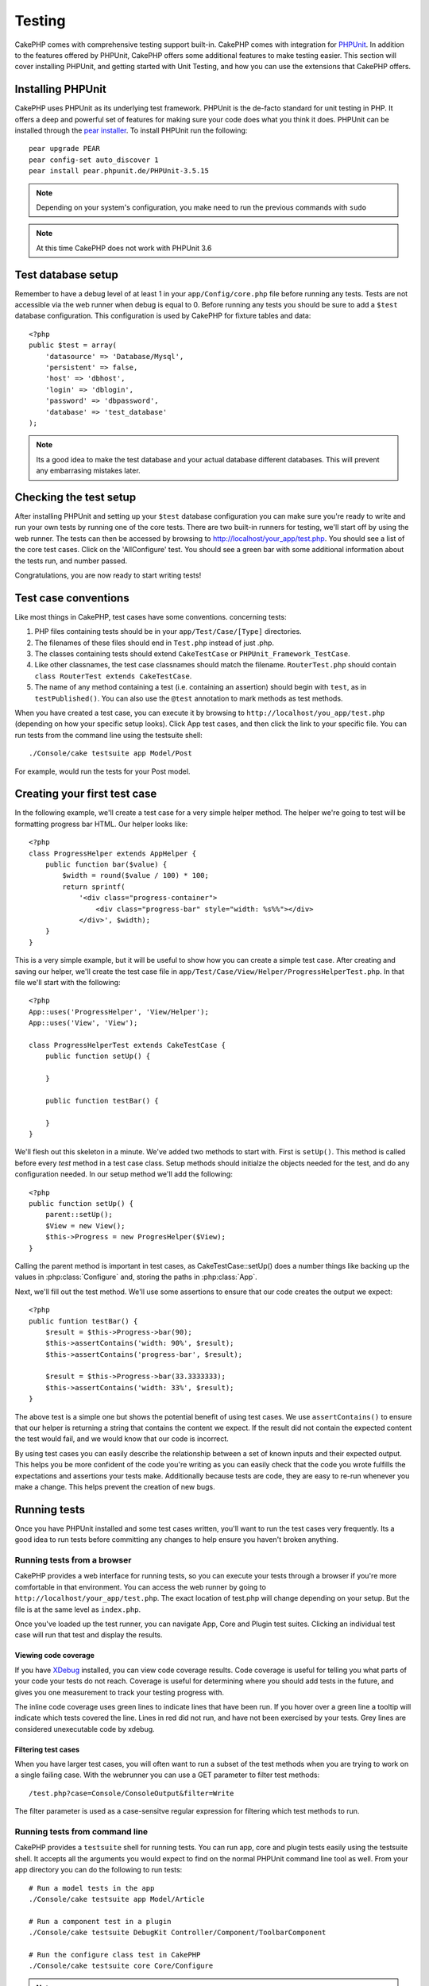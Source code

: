 Testing
#######

CakePHP comes with comprehensive testing support built-in.  CakePHP comes with
integration for `PHPUnit <http://phpunit.de>`_.  In addition to the features
offered by PHPUnit, CakePHP offers some additional features to make testing
easier. This section will cover installing PHPUnit, and getting started with
Unit Testing, and how you can use the extensions that CakePHP offers.

Installing PHPUnit
==================

CakePHP uses PHPUnit as its underlying test framework.  PHPUnit is the de-facto
standard for unit testing in PHP.  It offers a deep and powerful set of features
for making sure your code does what you think it does.  PHPUnit can be installed
through the `pear installer <http://pear.php.net>`_.  To install PHPUnit run the
following::

    pear upgrade PEAR
    pear config-set auto_discover 1
    pear install pear.phpunit.de/PHPUnit-3.5.15

.. note::

    Depending on your system's configuration, you make need to run the previous
    commands with ``sudo``

.. note::

    At this time CakePHP does not work with PHPUnit 3.6

Test database setup
===================

Remember to have a debug level of at least 1 in your ``app/Config/core.php`` 
file before running any tests.  Tests are not accessible via the web runner when
debug is equal to 0.  Before running any tests you should be sure to add a
``$test`` database configuration.  This configuration is used by CakePHP for
fixture tables and data::

    <?php
    public $test = array(
        'datasource' => 'Database/Mysql',
        'persistent' => false,
        'host' => 'dbhost',
        'login' => 'dblogin',
        'password' => 'dbpassword',
        'database' => 'test_database'
    );

.. note::

    Its a good idea to make the test database and your actual database
    different databases.  This will prevent any embarrasing mistakes later.

Checking the test setup
=======================

After installing PHPUnit and setting up your ``$test`` database configuration
you can make sure you're ready to write and run your own tests by running one of
the core tests. There are two built-in runners for testing, we'll start off by
using the web runner. The tests can then be accessed by browsing to
http://localhost/your_app/test.php. You should see a list of the core test
cases.  Click on the 'AllConfigure' test.  You should see a green bar with some
additional information about the tests run, and number passed.

Congratulations, you are now ready to start writing tests!

Test case conventions
=====================

Like most things in CakePHP, test cases have some conventions. concerning
tests:

#. PHP files containing tests should be in your
   ``app/Test/Case/[Type]`` directories.
#. The filenames of these files should end in ``Test.php`` instead
   of just .php.
#. The classes containing tests should extend ``CakeTestCase`` or
   ``PHPUnit_Framework_TestCase``.
#. Like other classnames, the test case classnames should match the filename.
   ``RouterTest.php`` should contain ``class RouterTest extends CakeTestCase``.
#. The name of any method containing a test (i.e. containing an
   assertion) should begin with ``test``, as in ``testPublished()``.
   You can also use the ``@test`` annotation to mark methods as test methods.

When you have created a test case, you can execute it by browsing
to ``http://localhost/you_app/test.php`` (depending on
how your specific setup looks). Click App test cases, and
then click the link to your specific file.  You can run tests from the command
line using the testsuite shell::

    ./Console/cake testsuite app Model/Post

For example, would run the tests for your Post model.

Creating your first test case
=============================

In the following example, we'll create a test case for a very simple helper
method.  The helper we're going to test will be formatting progress bar HTML.
Our helper looks like::

    <?php
    class ProgressHelper extends AppHelper {
        public function bar($value) {
            $width = round($value / 100) * 100;
            return sprintf(
                '<div class="progress-container">
                    <div class="progress-bar" style="width: %s%%"></div>
                </div>', $width);
        }
    }

This is a very simple example, but it will be useful to show how you can create
a simple test case.  After creating and saving our helper, we'll create the test
case file in ``app/Test/Case/View/Helper/ProgressHelperTest.php``.  In that file
we'll start with the following::

    <?php
    App::uses('ProgressHelper', 'View/Helper');
    App::uses('View', 'View');

    class ProgressHelperTest extends CakeTestCase {
        public function setUp() {
        
        }

        public function testBar() {

        }
    }

We'll flesh out this skeleton in a minute.  We've added two methods to start
with.  First is ``setUp()``.  This method is called before every *test* method
in a test case class.  Setup methods should initialze the objects needed for the
test, and do any configuration needed.  In our setup method we'll add the
following::

    <?php
    public function setUp() {
        parent::setUp();
        $View = new View();
        $this->Progress = new ProgresHelper($View);
    }

Calling the parent method is important in test cases, as CakeTestCase::setUp()
does a number things like backing up the values in :php:class:`Configure` and,
storing the paths in :php:class:`App`.

Next, we'll fill out the test method.  We'll use some assertions to ensure that
our code creates the output we expect::

    <?php
    public funtion testBar() {
        $result = $this->Progress->bar(90);
        $this->assertContains('width: 90%', $result);
        $this->assertContains('progress-bar', $result);

        $result = $this->Progress->bar(33.3333333);
        $this->assertContains('width: 33%', $result);
    }

The above test is a simple one but shows the potential benefit of using test
cases.  We use ``assertContains()`` to ensure that our helper is returning a
string that contains the content we expect.  If the result did not contain the
expected content the test would fail, and we would know that our code is
incorrect. 

By using test cases you can easily describe the relationship between a set of
known inputs and their expected output.  This helps you be more confident of the
code you're writing as you can easily check that the code you wrote fulfills the
expectations and assertions your tests make.  Additionally because tests are
code, they are easy to re-run whenever you make a change.  This helps prevent
the creation of new bugs.

.. _running-tests:

Running tests
=============

Once you have PHPUnit installed and some test cases written, you'll want to run
the test cases very frequently.  Its a good idea to run tests before committing
any changes to help ensure you haven't broken anything.

Running tests from a browser
----------------------------

CakePHP provides a web interface for running tests, so you can execute your
tests through a browser if you're more comfortable in that environment.  You can
access the web runner by going to ``http://localhost/your_app/test.php``.  The
exact location of test.php will change depending on your setup.  But the file is
at the same level as ``index.php``.

Once you've loaded up the test runner, you can navigate App, Core and Plugin test
suites.  Clicking an individual test case will run that test and display the
results.

Viewing code coverage
~~~~~~~~~~~~~~~~~~~~~

If you have `XDebug <http://xdebug.org>`_ installed, you can view code coverage
results.  Code coverage is useful for telling you what parts of your code your
tests do not reach. Coverage is useful for determining where you should add
tests in the future, and gives you one measurement to track your testing
progress with.

.. |Code Coverage| image:: /_static/img/code-coverage.png

|Code Coverage|

The inline code coverage uses green lines to indicate lines that have been run.
If you hover over a green line a tooltip will indicate which tests covered the
line. Lines in red did not run, and have not been exercised by your tests.  Grey
lines are considered unexecutable code by xdebug.

Filtering test cases
~~~~~~~~~~~~~~~~~~~~

When you have larger test cases, you will often want to run a subset of the test
methods when you are trying to work on a single failing case.  With the
webrunner you can use a GET parameter to filter test methods::

    /test.php?case=Console/ConsoleOutput&filter=Write

The filter parameter is used as a case-sensitve regular expression for filtering
which test methods to run.

.. _run-tests-from-command-line:

Running tests from command line
-------------------------------

CakePHP provides a ``testsuite`` shell for running tests.  You can run app, core
and plugin tests easily using the testsuite shell.  It accepts all the arguments
you would expect to find on the normal PHPUnit command line tool as well. From
your app directory you can do the following to run tests::

    # Run a model tests in the app
    ./Console/cake testsuite app Model/Article

    # Run a component test in a plugin
    ./Console/cake testsuite DebugKit Controller/Component/ToolbarComponent

    # Run the configure class test in CakePHP
    ./Console/cake testsuite core Core/Configure

.. note::

    If you are running tests that interact with the session its generally a good
    idea to use the ``--stderr`` option.  This will fix issues with tests
    failing because of headers_sent warnings.


Filtering test cases
~~~~~~~~~~~~~~~~~~~~

When you have larger test cases, you will often want to run a subset of the test
methods when you are trying to work on a single failing case.  With the
cli runner you can use an option to filter test methods::

    ./Console/cake testsuite core Core/ConsoleOutput --filter Write

The filter parameter is used as a case-sensitve regular expression for filtering
which test methods to run.

Generating code coverage
~~~~~~~~~~~~~~~~~~~~~~~~

You can generate code coverage reports from the command line using PHPUnit's
built-in code coverage tools.  PHPUnit will generate a set of static HTML files
containing the coverage results.  You can generate coverage for a test case by
doing the following::

    ./Console/cake testsuite app Model/Article --coverage-html webroot/coverage

This will put the coverage results in your application's webroot directory.  You
should be able to view the results by going to 
``http://localhost/your_app/coverage``.

Creating test suites
====================

If you want several of your tests to run at the same time, you can
creating a test suite. A testsuite is composed of several test cases.
``CakeTestSuite`` offers a few methods for easily creating test suites based on
the file system.  If we wanted to create a test suite for all our model tests we
could would create ``app/Test/Case/AllModelTest.php``. Put the following in it::

    <?php
    class AllModelTest extends CakeTestSuite {
        public static function suite() {
            $suite = new CakeTestSuite('All model tests');
            $suite->addTestDirectory(TESTS . 'Case' . DS . 'Model');
            return $suite;
        }
    }

The code above will group all test cases found in the
``/app/Test/Case/Model/`` folder. To add an individual file, use
``$suite->addTestFile($filename);``.  You can recursively add a directory
using::

    <?php
    $suite->addTestDirectoryRecursive(TESTS . 'Case' . DS . 'Controller');

Would recursively add all test cases in the ``app/Test/Case/Controller``
directory.

Fixtures
========

When testing code that depends on models and the database, one can use
**fixtures** as a way to generate temporary data tables loaded with sample data
that can be used by the test. The benefit of using fixtures is that your test
has no chance of disrupting live application data. In addition, you can begin
testing your code prior to actually developing live content for an application.

CakePHP uses the connection named ``$test`` in your ``app/Config/database.php``
configuration file. If this connection is not usable, an exception will be
raised and you will not be able to use database fixtures.

CakePHP performs the following during the course of a fixture based
test case:

#. Creates tables for each of the fixtures needed.
#. Populates tables with data, if data is provided in fixture.
#. Runs test methods.
#. Empties the fixture tables.
#. Removes fixture tables from database.

Creating fixtures
-----------------

When creating a fixture you will mainly define two things: how the
table is created (which fields are part of the table), and which
records will be initially populated to the table. Let's 
create our first fixture, that will be used to test our own Article
model. Create a file named ``ArticleFixture.php`` in your
``app/Test/Fixture`` directory, with the following content::

    <?php
    class ArticleFixture extends CakeTestFixture { 

          public $fields = array( 
              'id' => array('type' => 'integer', 'key' => 'primary'), 
              'title' => array('type' => 'string', 'length' => 255, 'null' => false), 
              'body' => 'text', 
              'published' => array('type' => 'integer', 'default' => '0', 'null' => false), 
              'created' => 'datetime', 
              'updated' => 'datetime' 
          ); 
          public $records = array( 
              array ('id' => 1, 'title' => 'First Article', 'body' => 'First Article Body', 'published' => '1', 'created' => '2007-03-18 10:39:23', 'updated' => '2007-03-18 10:41:31'), 
              array ('id' => 2, 'title' => 'Second Article', 'body' => 'Second Article Body', 'published' => '1', 'created' => '2007-03-18 10:41:23', 'updated' => '2007-03-18 10:43:31'), 
              array ('id' => 3, 'title' => 'Third Article', 'body' => 'Third Article Body', 'published' => '1', 'created' => '2007-03-18 10:43:23', 'updated' => '2007-03-18 10:45:31') 
          ); 
     } 

We use ``$fields`` to specify which fields will be part of this table,
and how they are defined. The format used to define these fields is
the same used with :php:class:`CakeSchema`.  The keys available for table
definition are:

type
    CakePHP internal data type. Currently supported: string (maps to
    VARCHAR), text (maps to TEXT), integer (maps to INT), float (maps
    to FLOAT), datetime (maps to DATETIME), timestamp (maps to
    TIMESTAMP), time (maps to TIME), date (maps to DATE), and binary
    (maps to BLOB)
key
    set to primary to make the field AUTO\_INCREMENT, and a PRIMARY KEY
    for the table.
length
    set to the specific length the field should take.
null
    set to either true (to allow NULLs) or false (to disallow NULLs)
default
    default value the field takes.

We can define a set of records that will be populated after the fixture table is
created. The format is fairly straight forward, ``$records`` is an array of
records.  Each item in ``$records`` should be a single row.  Inside each row,
should be an associative array of the columns and values for the row.  Just keep
in mind that each record in the $records array must have a key for **every**
field specified in the ``$fields`` array. If a field for a particular record needs
to have a NULL value, just specify the value of that key as NULL.

Importing table information and records
---------------------------------------

Your application may have already working models with real data
associated to them, and you might decide to test your application with
that data. It would be then a duplicate effort to have to define
the table definition and/or records on your fixtures. Fortunately,
there's a way for you to define that table definition and/or
records for a particular fixture come from an existing model or an
existing table.

Let's start with an example. Assuming you have a model named
Article available in your application (that maps to a table named
articles), change the example fixture given in the previous section
(``app/Test/Fixture/ArticleFixture.php``) to::

    <?php  
    class ArticleFixture extends CakeTestFixture { 
        public $import = 'Article'; 
    } 

This statement tells the test suite to import your table definition from the
table linked to the model called Article. You can use any model available in
your application. The statement will only import the Article schema, and  does
not import records. To import records you can do the following::

    <?php
    class ArticleFixture extends CakeTestFixture {
        public $import = array('model' => 'Article', 'records' => true);
    }

If on the other hand you have a table created but no model
available for it, you can specify that your import will take place
by reading that table information instead. For example::

    <?php  
    class ArticleFixture extends CakeTestFixture { 
        public $import = array('table' => 'articles'); 
    } 

Will import table definition from a table called 'articles' using
your CakePHP database connection named 'default'. If you want to
use a different connection use::

     <?php  
     class ArticleFixture extends CakeTestFixture { 
        public $import = array('table' => 'articles', 'connection' => 'other'); 
     } 

Since it uses your CakePHP database connection, if there's any
table prefix declared it will be automatically used when fetching
table information. The two snippets above do not import records
from the table. To force the fixture to also import its records,
change the import to::

     <?php  
     class ArticleFixture extends CakeTestFixture { 
        public $import = array('table' => 'articles', 'records' => true);
     } 

You can naturally import your table definition from an existing
model/table, but have your records defined directly on the fixture
as it was shown on previous section. For example::

     <?php
     class ArticleFixture extends CakeTestFixture {
          public $import = 'Article';
          public $records = array(
              array ('id' => 1, 'title' => 'First Article', 'body' => 'First Article Body', 'published' => '1', 'created' => '2007-03-18 10:39:23', 'updated' => '2007-03-18 10:41:31'),
              array ('id' => 2, 'title' => 'Second Article', 'body' => 'Second Article Body', 'published' => '1', 'created' => '2007-03-18 10:41:23', 'updated' => '2007-03-18 10:43:31'),
              array ('id' => 3, 'title' => 'Third Article', 'body' => 'Third Article Body', 'published' => '1', 'created' => '2007-03-18 10:43:23', 'updated' => '2007-03-18 10:45:31')
          );
       }

Loading fixtures in your test cases
-----------------------------------

After you've created your fixtures, you'll want to use them in your test cases.
In each test case you should load the fixtures you will need.  You should load a
fixture for every model that will have a query run against it.  To load fixtures
you define the ``$fixtures`` property in your model::

    <?php
    class ArticleTest extends CakeTestCase {
        public $fixtures = array('app.article', 'app.comment');
    }

The above will load the Article and Comment fixtures from the application's
Fixture directory.  You can also load fixtures from CakePHP core, or plugins::

    <?php
    class ArticleTest extends CakeTestCase {
        public $fixtures = array('plugin.debug_kit.article', 'core.comment');
    }

Using the ``core`` prefix will load fixtures from CakePHP, and using a plugin
name as the prefix, will load the fixture from the named plugin.

Testcase lifecycle callbacks
============================

Test cases have a number of lifecycle callbacks you can use when doing testing:

* ``setUp`` is called before every test method.  Should be used to create the
  objects that are going to be tested, and initialize any data for the test.
  Always remember to call ``parent::setUp()``
* ``tearDown`` is called after every test method.  Should be used to cleanup after
  the test is complete. Always remember to call ``parent::tearDown()``.
* ``setupBeforeClass`` is called once before test methods in a case are started.
  This method must be *static*.
* ``tearDownAfterClass`` is called once after test methods in a case are started.
  This method must be *static*.

Testing models
==============

Let's say we already have our Article model defined on
``app/Model/Article.php``, which looks like this::

     <?php  
     class Article extends AppModel { 
            public function published($fields = null) { 
                $params = array( 
                      'conditions' => array(
                            $this->name . '.published' => 1 
                      ),
                      'fields' => $fields
                ); 
                 
                return $this->find('all',$params); 
            }
     
     } 

We now want to set up a test that will use this model definition, but through
fixtures, to test some functionality in the model.  CakePHP test suite loads a
very minimum set of files (to keep tests isolated), so we have to start by
loading our model - in this case the Article model which we already defined.

Let's now create a file named ``ArticleTest.php`` in your
``app/Test/Case/Model`` directory, with the following contents::

     <?php  
      App::uses('Article', 'Model'); 
      
      class ArticleTestCase extends CakeTestCase { 
            public $fixtures = array('app.article');
      } 

In our test cases' variable ``$fixtures`` we define the set of fixtures that
we'll use.  You should remember to include all the fixtures that will have
queries run aganist them.

Creating a test method
----------------------

Let's now add a method to test the function published() in the
Article model. Edit the file
``app/Test/Case/Model/ArticleTest.php`` so it now looks like
this::

    <?php
    App::uses('Article', 'Model');

    class ArticleTestCase extends CakeTestCase {
        public $fixtures = array('app.article');

        public function setup() {
            parent::setUp();
            $this->Article = ClassRegistry::init('Article');
        }

        function testPublished() {
            $result = $this->Article->published(array('id', 'title'));
            $expected = array(
                array('Article' => array( 'id' => 1, 'title' => 'First Article' )),
                array('Article' => array( 'id' => 2, 'title' => 'Second Article' )),
                array('Article' => array( 'id' => 3, 'title' => 'Third Article' ))
            );

            $this->assertEquals($expected, $result);
        }
    }

You can see we have added a method called ``testPublished()``. We start by
creating an instance of our ``Article`` model, and then run our ``published()``
method. In ``$expected`` we set what we expect should be the proper result (that
we know since we have defined which records are initally populated to the
article table.) We test that the result equals our expectation by using the
``assertEquals`` method. See the :ref:`running-tests` section for more
information on how to run your test case.


Testing Helpers
===============

Since a decent amount of logic resides in Helper classes, it's
important to make sure those classes are covered by test cases.

Helper testing is a bit similar to the same approach for
Components. Suppose we have a helper called CurrencyRendererHelper
located in ``app/View/Helper/CurrencyRendererHelper.php`` with its
accompanying test case file located in
``app/Test/Case/Helper/CurrencyRendererTest.php``

Creating Helper test
--------------------

First of all we will define the responsibilities of our
``CurrencyRendererHelper``. Basically, it will have two methods just for
demonstration purpose:

function usd($amount)
    This function will receive the amount to render. It will take 2
    decimal digits filling empty space with zeros and prefix 'USD'.
function euro($amount)
    This function will do the same as usd() but prefix the output with
    'EUR'. Just to make it a bit more complex, we will also wrap the
    result in span tags::

        <span class="euro"></span> 

Let's create the tests first::

    <?php
    // Import the helper to be tested.
    App::uses('CurrencyRenderer', 'Helper');
    App::uses('View', 'View');
    
    class CurrencyRendererTest extends CakeTestCase {
        private $CurrencyRenderer = null;
    
        //Here we instantiate our helper, and all other helpers we need.
        public function setUp() {
            parent::setUp();
            $View = new View();
            $this->CurrencyRenderer = new CurrencyRendererHelper($View);
        }
    
        // testing usd() function.
        public function testUsd() {
            $this->assertEquals('USD 5.30', $this->CurrencyRenderer->usd(5.30));

            //We should always have 2 decimal digits.
            $this->assertEquals('USD 1.00', $this->CurrencyRenderer->usd(1));
            $this->assertEquals('USD 2.05', $this->CurrencyRenderer->usd(2.05));

            //Testing the thousands separator
            $this->assertEquals('USD 12,000.70', $this->CurrencyRenderer->usd(12000.70));
        }
    }

Here, we call ``usd()`` with different parameters and tell the test suite to
check if the returned values are equal to what is expected.

Executing the test now will result in errors (because CurrencyRendererHelper
doesn't even exist yet) showing that we have 3 fails.

Once we know what our method should do, we can write the method itself::

    <?php
    class CurrencyRendererHelper extends AppHelper {
        public function usd($amount) {
            return 'USD ' . number_format($amount, 2, '.', ',');
        }
    }

Here we set the decimal places to 2, decimal separator to dot, thousands
separator to comma, and prefix the formatted number with 'USD' string.

Save this in ``app/View/Helper/CurrencyRenderer.php`` and execute the test. You
should see a green bar and messaging indicating 4 passes.

Testing components
==================

Lets assume that we want to test a component called TransporterComponent, which
uses a model called Transporter to provide functionality for other controllers.
We will use four files:

-  A component called Transporters found in
   ``app/Controller/Component/TransporterComponent.php``
-  A model called Transporter found in
   ``app/Model/Transporter.php``
-  A fixture called TransporterTestFixture found in
   ``app/Test/Fixture/TransporterFixture.php``
-  The testing code found in
   ``app/Test/Case/TransporterTest.php``

Initializing the component
--------------------------

Since :doc:`/controllers/components`
we need a controller to access the data in the model.

If the ``startup()`` function of the component looks like this::

    <?php
    public function startup(Controller $Controller){ 
        $this->Transporter = $Controller->Transporter;
    }

then we can just design a really simple fake class::

    <?php
    class FakeTransporterController {}

and assign values into it like this::

    <?php
    $this->TransporterComponent = new TransporterComponent();
    $Controller = new FakeTransporterController(); 
    $Controller->Transporter = ClassRegistry::init('Transporter');
    $this->TransporterComponent->startup($Controller);

Creating a test method
----------------------

Just create a class that extends CakeTestCase and start writing tests::

    <?php
    App::uses('TransporterComponent', 'Controller/Component');

    class TransporterTestCase extends CakeTestCase {
        public $fixtures = array('app.transporter');

        public function setUp() {
            parent::setUp();
            $this->TransporterComponent = new TransporterComponent();
            $Controller = new FakeTransporterController();
            $Controller->Transporter = ClassRegistry::init('Transporter');
            $this->TransporterComponentTest->startup($Controller);
        }

        function testGetTransporter() {
            $result = $this->TransporterComponent->getTransporter("12345", "Sweden", "54321", "Sweden");
            $this->assertEquals(1, $result, "SP is best for 1xxxx-5xxxx");

            $result = $this->TransporterComponent->getTransporter("41234", "Sweden", "44321", "Sweden");
            $this->assertEquals(2, $result, "WSTS is best for 41xxx-44xxx");

            $result = $this->TransporterComponent->getTransporter("41001", "Sweden", "41870", "Sweden");
            $this->assertEquals(3, $result, "GL is best for 410xx-419xx");

            $result = $this->TransporterComponent->getTransporter("12345", "Sweden", "54321", "Norway");
            $this->assertEquals(0, $result, "No one can service Norway");
        }
    }

Testing controllers
===================

While you can test controller classes in a similar fashion to Helpers, Models,
and Components, CakePHP offers a specialized ``ControllerTestCase`` class.
Using this class as the base class for your controller test cases allows you to
use ``testAction()`` for simpler test cases.  ``ControllerTestCase`` allows you
to easily mock out components and models, as well as potentially difficult to
test methods like :php:meth:`~Controller::redirect()`.

Say you have a typical Articles controller, and its corresponding
model. The controller code looks like::

    <?php 
    class ArticlesController extends AppController { 
       public $helpers = array('Form', 'Html'); 
       
       function index($short = null) { 
         if (!empty($this->data)) { 
           $this->Article->save($this->data); 
         } 
         if (!empty($short)) { 
           $result = $this->Article->findAll(null, array('id', 'title'));
         } else { 
           $result = $this->Article->findAll(); 
         } 
     
         if (isset($this->params['requested'])) { 
           return $result; 
         } 
     
         $this->set('title', 'Articles'); 
         $this->set('articles', $result); 
       } 
    } 

Create a file named ``ArticlesControllerTest.php`` in your
``app/Test/Case/Controller`` directory and put the following inside::

    <?php
    class ArticlesControllerTest extends ControllerTestCase {

        function testIndex() {
            $result = $this->testAction('/articles/index');
            debug($result);
        } 

        function testIndexShort() {
            $result = $this->testAction('/articles/index/short');
            debug($result);
        }

        function testIndexShortGetRenderedHtml() {
            $result = $this->testAction(
               '/articles/index/short',
                array('return' => 'render')
            );
            debug($result);
        }

        function testIndexShortGetViewVars() {
            $result = $this->testAction(
                '/articles/index/short',
                array('return' => 'vars')
            );
            debug($result);
        }

        function testIndexPostData() { 
            $data = array(
                'Article' => array(
                    'user_id' => 1,
                    'published' => 1,
                    'slug' => 'new-article',
                    'title' => 'New Article',
                    'body' => 'New Body'
                )
            );
            $result = $this->testAction(
                '/articles/index',
                array('data' => $data, 'method' => 'post')
            );
            debug($result);
        }
    }

This example shows a few of the ways you can use testAction to test your
controllers.  The first parameter of ``testAction`` should always be the URL you
want to test.  CakePHP will create a request and dispatch the controller and
action.

Simulating GET requests
------------------------

As seen in the ``testIndexPostData()`` example above, you can use
``testAction()`` to test POST actions as well as GET actions.  By supplying the
``data`` key, the request made to the controller will be POST.  By default all
requests will be POST requests.  You can simulate a GET request by setting the
method key::

    <?php
    function testAdding() {
        $data = array(
            'Post' => array(
                'title' => 'New post',
                'body' => 'Secret sauce'
            )
        );
        $this->testAction('/posts/add', array('data' => $data, 'method' => 'get'));
        // some assertions.
    }

The data key will bet used as query string parameters when simulating a GET
request.

Choosing the return type
------------------------

You can choose from a number of ways to inspect the success of your controller
action. Each offers a different way to ensure your code is doing what you
expect:

* ``vars`` Get the set view variables.
* ``view`` Get the rendered view, without a layout.
* ``contents`` Get the rendered view including the layout.
* ``result`` Get the return value of the controller action.  Useful 
  for testing requestAction methods.

The default value is ``result``.  As long as your return type is not ``result``
you can also access the various other return types as properties in the test
case::

    <?php
    public function testIndex() {
        $this->testAction('/posts/index');
        $this->assertIsA($this->vars['posts'], 'array');
    }


Using mocks with testAction
---------------------------

There will be times when you want to replace components or models with either
partially mocked objects or completely mocked objects.  You can do this by using
:php:meth:`~ControllerTestCase::generate()`. ``generate()`` takes the hard work
out of generating mocks on your controller. If you decide to generate a
controller to be used in testing, you can generate mocked versions of its models
and components along with it::

    <?php
    $Posts = $this->generate('Posts', array(
      'methods' => array(
        'isAuthorized'
      ),
      'models' => array(
        'Post' => array('save')
      ),
      'components' => array(
        'RequestHandler' => array('isPut'),
        'Email' => array('send'),
        'Session'
    )
    ));

The above would create a mocked ``PostsController``, stubbing out the ``isAuthorized``
method. The attached Post model will have ``save()`` stubbed, and the attached
components would have their respective methods stubbed. You can choose to stub
an entire class by not passing methods to it, like Session in the example above.

Generated controllers are automatically used as the testing controller to test.
To enable automatic generation, set the ``autoMock`` variable on the test case to
true. If ``autoMock`` is false, your original controller will be used in the test.

The response object in the generated controller is always replaced with a mock
that does not send headers. After using ``generate()`` or ``testAction()`` you
can access the controller object at ``$this->controller``.

A more complex example
----------------------

In its simplest form, testAction will run PostsController::index() on your
testing controller (or an automatically generated one), including all of the
mocked models and components. The results of the test are stored in the vars,
contents, view, and return properties. Also available is a headers property which
gives you access to the headers that would have been sent, allowing you to check
for redirects::

    <?php
    function testAdd() {
        $Posts = $this->generate('Posts', array(
            'components' => array(
              'Session',
              'Email' => array('send')
            )
        ));
        $Posts->Session->expects($this->once())->method('setFlash');
        $Posts->Email->expects($this->once())->method('send')
            ->will($this->returnValue(true));

        $this->testAction('/posts/add', array(
            'data' => array(
              'Post' => array('name' => 'New Post')
            )
        ));

        $this->assertEquals($this->headers['Location'], '/posts/index');
        $this->assertEquals($this->vars['post']['Post']['name'], 'New Post');
        $this->assertRegExp('/<html/', $this->contents);
        $this->assertRegExp('/<form/', $this->view);
    }

This example shows a slightly more complex use of the new testAction and
generate() methods.  First, we generate a testing controller and mock the
:php:class:`SessionComponent`. Now that the SessionComponent is mocked, we have the ability
to run testing methods on it. Assuming PostsController::add() redirects us to
index, sends an email and sets a flash message, the test will pass. For the sake
of example, we also check to see if the layout was loaded by checking the entire
rendered contents, and checks the view for a form tag. As you can see, your
freedom to test controllers and easily mock its classes is greatly expanded with
these changes.


Creating tests for plugins
==========================

Tests for plugins are created in their own directory inside the
plugins folder.::

    /app
         /Plugin
             /Blog
                 /Test
                    /Case
                    /Fixture

They work just like normal tests but you have to remember to use
the naming conventions for plugins when importing classes. This is
an example of a testcase for the ``BlogPost`` model from the plugins
chapter of this manual. A difference from other tests is in the
first line where 'Blog.BlogPost' is imported. You also need to
prefix your plugin fixtures with ``plugin.blog.blog_post``::

    <?php 
    App::uses('Blog.BlogPost', 'Model');

    class BlogPostTest extends CakeTestCase {

        // Plugin fixtures located in /app/Plugin/Blog/Test/Fixture/
        public $fixtures = array('plugin.pizza.pizza_order');
        public $PizzaOrderTest;

        function testSomething() {
            // ClassRegistry makes the model use the test database connection
            $this->BlogPost = ClassRegistry::init('Blog.BlogPost');

            // do some useful test here
            $this->assertTrue(is_object($this->BlogPost));
        }
    }

If you want to use plugin fixtures in the app tests you can
reference them using ``plugin.pluginName.fixtureName`` syntax in the
``$fixtures`` array.

Integration with Jenkins
========================

`Jenkins <http://jenkins-ci.org>`_ is a continous integration server, that can
help you automate the running of your test cases.  This helps ensure that all
your tests stay passing and your application is always ready.

Integrating a CakePHP application with Jenkins is fairly straightforward.  The
following assumes you've already installed Jenkins on \*nix system, and are able
to administer it.  You also know how to create jobs, and run builds.  If you are
unsure of any of these, refer to the `Jenkins documentation <http://jenkins-ci.org/>`_ .

Create a job
------------

Start off by creating a job for your application, and connect your repository
so that jenkins can access your code.

Add test database config
------------------------

Using a separate database just for Jenkins is generally a good idea, as it stops
bleedthrough and avoids a number of basic problems.  Once you've created a new
database in a database server that jenkins can access (usually localhost).  Add
a *shell script step* to the build that contains the following::

    cat > app/Config/database.php <<'DATABASE_PHP'
    <?php
    class DATABASE_CONFIG {
      public $test = array(
        'datasource' => 'Database/Mysql',
        'host' => 'localhost',
        'database' => 'jenkins_test',
        'login' => 'jenkins',
        'password' => 'cakephp_jenkins',
        'encoding' => 'utf8'
      );
    }
    DATABASE_PHP
 
This ensures that you'll always have the correct database configuration that
Jenkins requires.  Do the same for any other configuration files you need to.
Its often a good idea to drop and re-create the database before each build as
well.  This insulates you from chained failures, where one broken build causes
others to fail.  Add another *shell script step* to the build that contains the
following::

    mysql -u jenkins -pcakephp_jenkins -e 'DROP DATABASE jenkins_test; CREATE DATABASE jenkins_test';

Add your tests
--------------

Add another *shell script step* to your build.  In this step run the tests for
your application.  Creating a junit log file, or clover coverage is often a nice
bonus, as it gives you a nice graphical view of your testing results::

    app/Console/cake testsuite app AllTests \
    --stderr \
    --log-junit junit.xml
    --clover-coverage clover.xml

If you use clover coverage, or the junit results, make sure to configure those
in Jenkins as well. Failing to configure those steps will mean you won't see the results.

Run a build
-----------

You should be able to run a build now.  Check the console output and make any
necessary changes to get a passing build.
